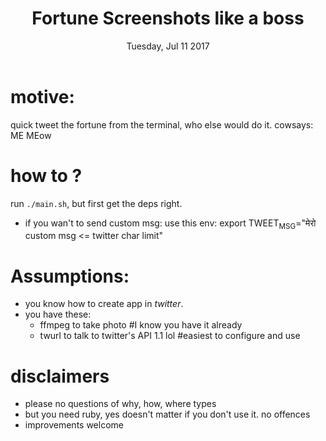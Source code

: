 #+TITLE: Fortune Screenshots like a boss
#+DATE: Tuesday, Jul 11 2017
#+DESCRIPTION: a utility that helps me caputre a screen and tweet it quick

* motive:

  quick tweet the fortune from the terminal, who else would do it.
  cowsays: ME MEow

* how to ?
  run ~./main.sh~, but first get the deps right.
  - if you wan't to send custom msg: use this env: export TWEET_MSG="मेरो custom msg <= twitter char limit"

* Assumptions:
  - you know how to create app in [[apps.twitter.com][twitter]].
  - you have these:
    - ffmpeg to take photo #I know you have it already
    - twurl to talk to twitter's API 1.1 lol #easiest to configure and use


* disclaimers
   - please no questions of why, how, where types
   - but you need ruby, yes doesn't matter if you don't use it. no offences
   - improvements welcome

